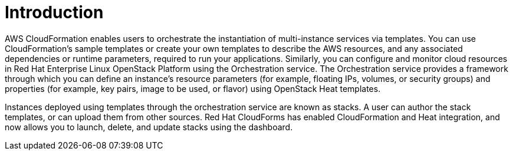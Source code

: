 ﻿[[Introduction]]
= Introduction

AWS CloudFormation enables users to orchestrate the instantiation of multi-instance services via templates. You can use CloudFormation's sample templates or create your own templates to describe the AWS resources, and any associated dependencies or runtime parameters, required to run your applications. Similarly, you can configure and monitor cloud resources in Red Hat Enterprise Linux OpenStack Platform using the Orchestration service. The Orchestration service provides a framework through which you can define an instance's resource parameters (for example, floating IPs, volumes, or security groups) and properties (for example, key pairs, image to be used, or flavor) using OpenStack Heat templates.

Instances deployed using templates through the orchestration service are known as stacks. A user can author the stack templates, or can upload them from other sources. Red Hat CloudForms has enabled CloudFormation and Heat integration, and now allows you to launch, delete, and update stacks using the dashboard.

